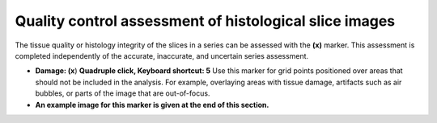 **Quality control assessment of histological slice images**
========================================================

The tissue quality or histology integrity of the slices in a series can
be assessed with the **(x)** marker. This assessment is completed
independently of the accurate, inaccurate, and uncertain series
assessment.

-  **Damage: (x**) **Quadruple click, Keyboard shortcut: 5** Use this
   marker for grid points positioned over areas that should not be
   included in the analysis. For example, overlaying areas with tissue
   damage, artifacts such as air bubbles, or parts of the image that are
   out-of-focus.

-  **An example image for this marker is given at the end of this
   section.**

